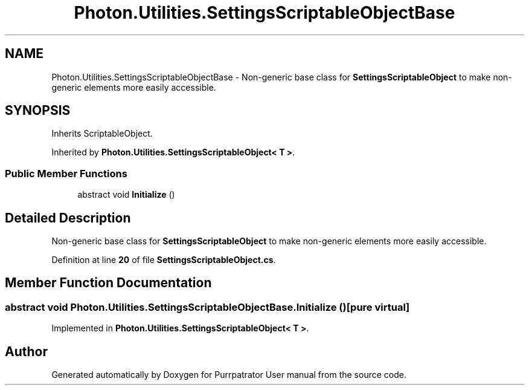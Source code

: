 .TH "Photon.Utilities.SettingsScriptableObjectBase" 3 "Mon Apr 18 2022" "Purrpatrator User manual" \" -*- nroff -*-
.ad l
.nh
.SH NAME
Photon.Utilities.SettingsScriptableObjectBase \- Non-generic base class for \fBSettingsScriptableObject\fP to make non-generic elements more easily accessible\&.  

.SH SYNOPSIS
.br
.PP
.PP
Inherits ScriptableObject\&.
.PP
Inherited by \fBPhoton\&.Utilities\&.SettingsScriptableObject< T >\fP\&.
.SS "Public Member Functions"

.in +1c
.ti -1c
.RI "abstract void \fBInitialize\fP ()"
.br
.in -1c
.SH "Detailed Description"
.PP 
Non-generic base class for \fBSettingsScriptableObject\fP to make non-generic elements more easily accessible\&. 


.PP
Definition at line \fB20\fP of file \fBSettingsScriptableObject\&.cs\fP\&.
.SH "Member Function Documentation"
.PP 
.SS "abstract void Photon\&.Utilities\&.SettingsScriptableObjectBase\&.Initialize ()\fC [pure virtual]\fP"

.PP
Implemented in \fBPhoton\&.Utilities\&.SettingsScriptableObject< T >\fP\&.

.SH "Author"
.PP 
Generated automatically by Doxygen for Purrpatrator User manual from the source code\&.
